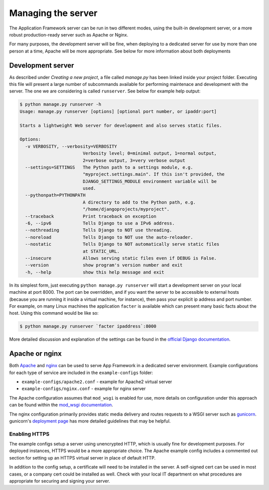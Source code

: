 Managing the server
===================

The Application Framework server can be run in two different
modes, using the built-in development server, or a more
robust production-ready server such as Apache or Nginx.

For many purposes, the development server will be fine, when
deploying to a dedicated server for use by more than one person
at a time, Apache will be more appropriate.  See below for more
information about both deployments

Development server
------------------

As described under `Creating a new project`, a file called `manage.py` has
been linked inside your project folder.  Executing this file will
present a large number of subcommands available for performing maintenace
and development with the server.  The one we are considering is called
``runserver``.  See below for example help output:

.. code-block:: console

    $ python manage.py runserver -h
    Usage: manage.py runserver [options] [optional port number, or ipaddr:port]

    Starts a lightweight Web server for development and also serves static files.

    Options:
      -v VERBOSITY, --verbosity=VERBOSITY
                            Verbosity level; 0=minimal output, 1=normal output,
                            2=verbose output, 3=very verbose output
      --settings=SETTINGS   The Python path to a settings module, e.g.
                            "myproject.settings.main". If this isn't provided, the
                            DJANGO_SETTINGS_MODULE environment variable will be
                            used.
      --pythonpath=PYTHONPATH
                            A directory to add to the Python path, e.g.
                            "/home/djangoprojects/myproject".
      --traceback           Print traceback on exception
      -6, --ipv6            Tells Django to use a IPv6 address.
      --nothreading         Tells Django to NOT use threading.
      --noreload            Tells Django to NOT use the auto-reloader.
      --nostatic            Tells Django to NOT automatically serve static files
                            at STATIC_URL.
      --insecure            Allows serving static files even if DEBUG is False.
      --version             show program's version number and exit
      -h, --help            show this help message and exit

In its simplest form, just executing ``python manage.py runserver`` will start
a development server on your local machine at port 8000.  The port can
be overridden, and if you want the server to be accessible to external hosts
(because you are running it inside a virtual machine, for instance), then
pass your explicit ip address and port number.  For example, on many Linux
machines the application ``facter`` is available which can present many
basic facts about the host.  Using this command would be like so:

.. code-block:: console

    $ python manage.py runserver `facter ipaddress`:8000

More detailed discussion and explanation of the settings can be found
in the `official Django documentation <https://docs.djangoproject.com/en/1.5/ref/django-admin/#runserver-port-or-address-port>`_.


Apache or nginx
---------------

Both `Apache <http://apache.org>`_ and `nginx <http://nginx.org>`_ can be used
to serve App Framework in a dedicated server environment.  Example configurations
for each type of service are included in the ``example-configs`` folder:

* ``example-configs/apache2.conf`` - example for Apache2 virtual server
* ``example-configs/nginx.conf`` - example for nginx server

The Apache configuration assumes that ``mod_wsgi`` is enabled for use, more
details on configuration under this approach can be found within the
`mod_wsgi documentation <https://code.google.com/p/modwsgi/wiki/InstallationInstructions>`_.

The nginx configuration primarily provides static media delivery and routes
requests to a WSGI server such as `gunicorn <gunicorn.org>`_.  gunicorn's 
`deployment page <http://gunicorn.org/#deployment>`_ has more detailed guidelines
that may be helpful.

Enabling HTTPS
^^^^^^^^^^^^^^

The example configs setup a server using unencrypted HTTP, which is usually
fine for development purposes.  For deployed instances, HTTPS would be a more 
appropriate choice.  The Apache example config includes a commented out section 
for setting up an HTTPS virtual server in place of default HTTP.

In addition to the config setup, a certificate will need to be installed in the
server.  A self-signed cert can be used in most cases, or a company cert
could be installed as well.  Check with your local IT department on what
procedures are appropriate for securing and signing your server.
